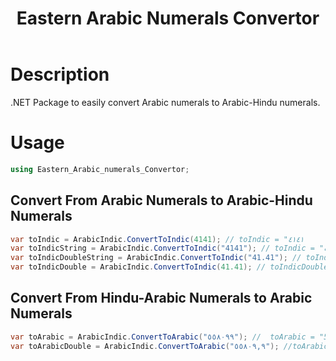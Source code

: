 #+title: Eastern Arabic Numerals Convertor


* Description
.NET Package to easily convert Arabic numerals to Arabic-Hindu numerals.
* Usage
#+begin_src csharp
using Eastern_Arabic_numerals_Convertor;
#+end_src
** Convert From Arabic Numerals to Arabic-Hindu Numerals
#+begin_src csharp
var toIndic = ArabicIndic.ConvertToIndic(4141); // toIndic = "٤١٤١
var toIndicString = ArabicIndic.ConvertToIndic("4141"); // toIndic = "٤١٤١
var toIndicDoubleString = ArabicIndic.ConvertToIndic("41.41"); // toIndicDouble = "٤١,٤١"
var toIndicDouble = ArabicIndic.ConvertToIndic(41.41); // toIndicDouble = "٤١,٤١"
#+end_src
** Convert From Hindu-Arabic Numerals to Arabic Numerals
#+begin_src csharp
var toArabic = ArabicIndic.ConvertToArabic("٥٥٨٠٩٩"); //  toArabic = "558099"
var toArabicDouble = ArabicIndic.ConvertToArabic("٥٥٨٠٩,٩"); //toArabicDouble = "55809.9"
#+end_src
